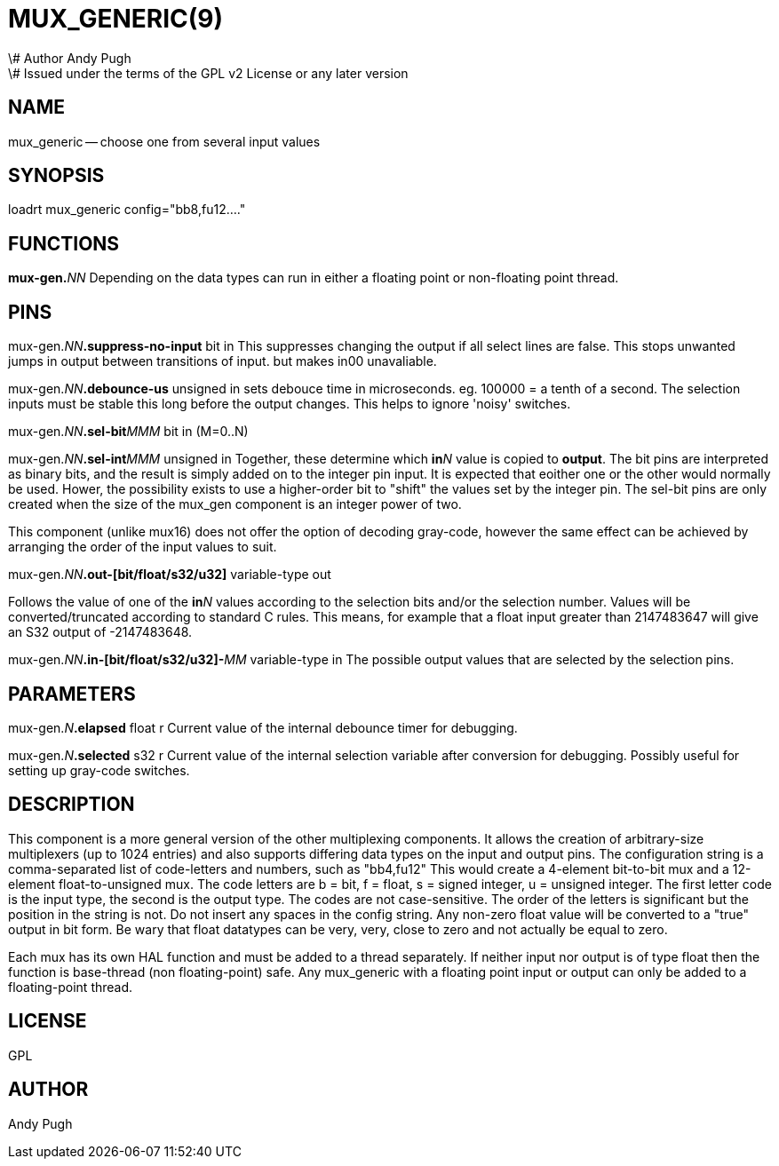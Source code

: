 = MUX_GENERIC(9)
\# Author Andy Pugh
\# Issued under the terms of the GPL v2 License or any later version
:manmanual: HAL Components
:mansource: ../man/man9/mux_generic.9.asciidoc
:man version : 




== NAME

mux_generic -- choose one from several input values


== SYNOPSIS
loadrt mux_generic config="bb8,fu12...."


== FUNCTIONS

**mux-gen.**__NN__ Depending on the data types can run in either a floating
point or non-floating point thread.



== PINS

mux-gen.__NN__**.suppress-no-input** bit in 
This suppresses changing the output if all select lines are false.
This stops unwanted jumps in output between transitions of input.
but makes in00 unavaliable.


mux-gen.__NN__**.debounce-us** unsigned in 
sets debouce time in microseconds.  eg. 100000 = a tenth of a second.
The selection inputs must be stable this long before the output changes. This
helps to ignore 'noisy' switches.


mux-gen.__NN__**.sel-bit**__MMM__ bit in  (M=0..N) 

mux-gen.__NN__**.sel-int**__MMM__ unsigned in 
Together, these determine which **in**__N__ value is copied to **output**.
The bit pins are interpreted as binary bits, and the result is simply added on
to the integer pin input. It is expected that eoither one or the other
would normally be used. Hower, the possibility exists to use a higher-order
bit to "shift" the values set by the integer pin. 
The sel-bit pins are only created when the size of the mux_gen component is an
integer power of two. 

This component (unlike mux16) does not offer the option of decoding gray-code, 
however the same effect can be achieved by arranging the order of the input
values to suit. 


mux-gen.__NN__**.out-[bit/float/s32/u32]** variable-type out 

Follows the value of one of the **in**__N__ values according to the selection 
bits and/or the selection number. 
Values will be converted/truncated according to standard C rules. This means,
for example that a float input greater than 2147483647 will give an S32 output
of -2147483648. 


mux-gen.__NN__**.in-[bit/float/s32/u32]-**__MM__ variable-type in
The possible output values that are selected by the selection pins. 



== PARAMETERS

mux-gen.__N__**.elapsed** float r 
Current value of the internal debounce timer
for debugging.

mux-gen.__N__**.selected** s32 r 
Current value of the internal selection variable after conversion
for debugging. Possibly useful for setting up gray-code switches. 
 


== DESCRIPTION
This component is a more general version of the other multiplexing components.
It allows the creation of arbitrary-size multiplexers (up to 1024 entries) and
also supports differing data types on the input and output pins. 
The configuration string is a comma-separated list of code-letters and numbers,
such as "bb4,fu12" This would create a 4-element bit-to-bit mux and a 
12-element float-to-unsigned mux. The code letters are b = bit, f = float, s =
signed integer, u = unsigned integer. The first letter code is the input type,
the second is the output type. The codes are not case-sensitive. The order of
the letters is significant but the position in the string is not. Do not
insert any spaces in the config string. 
Any non-zero float value will be converted to a "true" output in bit form. Be
wary that float datatypes can be very, very, close to zero and not actually be
equal to zero. 

Each mux has its own HAL function and must be added to a thread separately. 
If neither input nor output is of type float then the function is base-thread
(non floating-point) safe. Any mux_generic with a floating point input or 
output can only be added to a floating-point thread. 



== LICENSE
GPL



== AUTHOR
Andy Pugh
